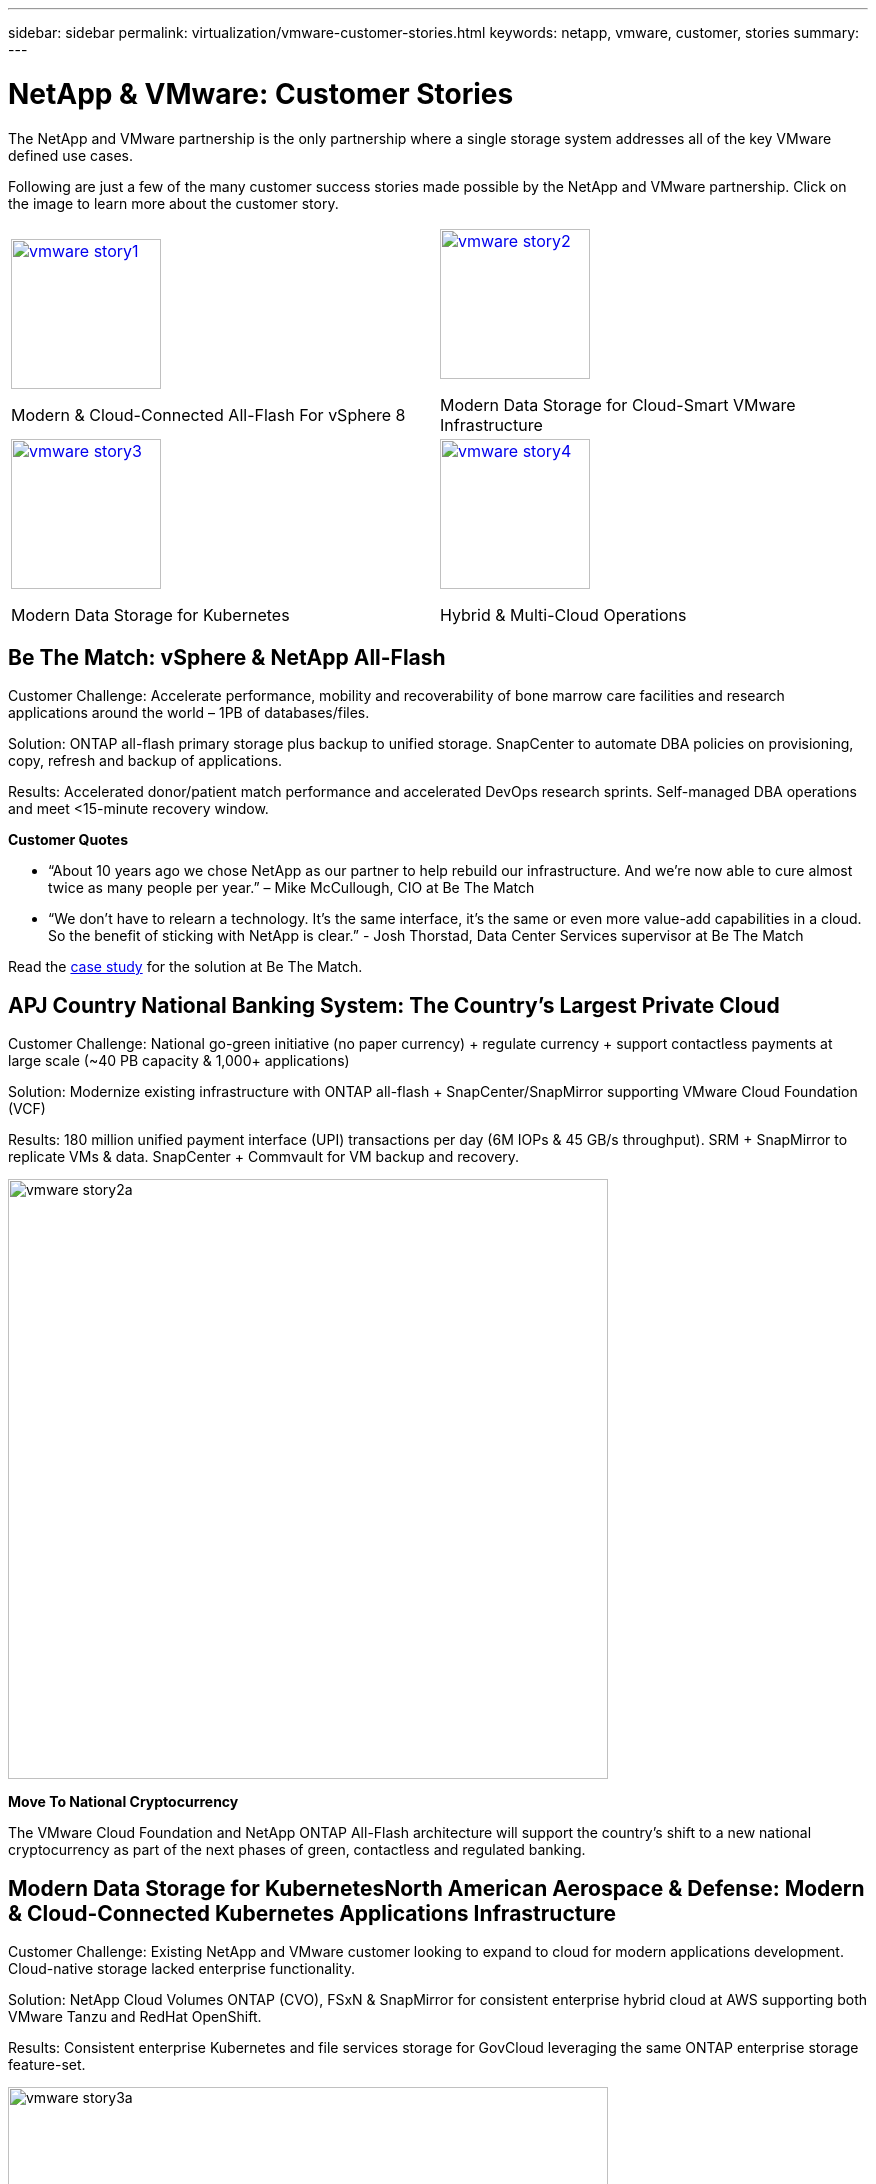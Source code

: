 ---
sidebar: sidebar
permalink: virtualization/vmware-customer-stories.html
keywords: netapp, vmware, customer, stories
summary:
---

= NetApp & VMware: Customer Stories
:hardbreaks:
:nofooter:
:icons: font
:linkattrs:
:imagesdir: ./../media/

[.lead]
The NetApp and VMware partnership is the only partnership where a single storage system addresses all of the key VMware defined use cases.

Following are just a few of the many customer success stories made possible by the NetApp and VMware partnership.  Click on the image to learn more about the customer story.

[cols="50%,50%",frame=none,grid=all]
|===
^.^a| image::vmware-story1.png[width=150,link="#vmware-story1"]
Modern & Cloud-Connected All-Flash For vSphere 8
^.^a| image::vmware-story2.png[width=150,link="#vmware-story2"]
Modern Data Storage for Cloud-Smart VMware Infrastructure 
//
^.^a| image::vmware-story3.png[width=150,link="#vmware-story3"]
Modern Data Storage for Kubernetes
^.^a| image::vmware-story4.png[width=150,link="#vmware-story4"]
Hybrid & Multi-Cloud Operations 
|===

== Be The Match: vSphere & NetApp All-Flash [[vmware-story1]]

[blue]#Customer Challenge:# Accelerate performance, mobility and recoverability of bone marrow care facilities and research applications around the world – 1PB of databases/files.

[blue]#Solution:# ONTAP all-flash primary storage plus backup to unified storage. SnapCenter to automate DBA policies on provisioning, copy, refresh and backup of applications.

[blue]#Results:# Accelerated donor/patient match performance and accelerated DevOps research sprints. Self-managed DBA operations and meet <15-minute recovery window.

*Customer Quotes*

* “About 10 years ago we chose NetApp as our partner to help rebuild our infrastructure. And we’re now able to cure almost twice as many people per year.” – Mike McCullough, CIO at Be The Match

* “We don’t have to relearn a technology. It’s the same interface, it’s the same or even more value-add capabilities in a cloud. So the benefit of sticking with NetApp is clear.” - Josh Thorstad, Data Center Services supervisor at Be The Match

Read the link:https://www.netapp.com/pdf.html?item=/media/70718-CSS-7233-Be-The-Match.pdf[case study] for the solution at Be The Match.

== APJ Country National Banking System: The Country’s Largest Private Cloud [[vmware-story2]]

[blue]#Customer Challenge:# National go-green initiative (no paper currency) + regulate currency + support contactless payments at large scale (~40 PB capacity & 1,000+ applications) 

[blue]#Solution:# Modernize existing infrastructure with ONTAP all-flash + SnapCenter/SnapMirror supporting VMware Cloud Foundation (VCF)

[blue]#Results:# 180 million unified payment interface (UPI) transactions per day (6M IOPs & 45 GB/s throughput). SRM + SnapMirror to replicate VMs & data. SnapCenter + Commvault for VM backup and recovery.

image::vmware-story2a.png[width=600]

*Move To National Cryptocurrency*

The VMware Cloud Foundation and NetApp ONTAP All-Flash architecture will support the country’s shift to a new national cryptocurrency as part of the next phases of green, contactless and regulated banking.

== Modern Data Storage for KubernetesNorth American Aerospace & Defense: Modern & Cloud-Connected Kubernetes Applications Infrastructure [[vmware-story3]]

[blue]#Customer Challenge:# Existing NetApp and VMware customer looking to expand to cloud for modern applications development. Cloud-native storage lacked enterprise functionality.

[blue]#Solution:# NetApp Cloud Volumes ONTAP (CVO), FSxN & SnapMirror for consistent enterprise hybrid cloud at AWS supporting both VMware Tanzu and RedHat OpenShift. 

[blue]#Results:# Consistent enterprise Kubernetes and file services storage for GovCloud leveraging the same ONTAP enterprise storage feature-set.

image::vmware-story3a.png[width=600]

*Flexible Options, One Consistent Platform*

* Support both VMware Tanzu and RedHat Kubernetes Workloads
* Cloud Volumes ONTAP for customer-managed
* FSxN for fully managed AWS native service
* Apps development & enterprise file services

== Orange Business Services: A Leading Network & Digital Integrator [[vmware-story4]]

[blue]#Customer Challenge:# Enhance reporting capabilities and cut downtime to improve its cloud and infrastructure-as-a-service (IaaS) offerings running on ONTAP & vSphere

[blue]#Solution:# VMware Aria (vRealize) and the True Visibility Management Pack for NetApp ONTAP to provide greater discovery and reporting of storage diagnostics.

[blue]#Results:# Consistent enterprise Kubernetes and file services storage for GovCloud leveraging the same ONTAP enterprise storage feature-set.

*Customer Quotes*

* “Thanks to the visibility provided by the vRealize True Visibility Management Pack for NetApp, we can now discover the symptoms of downtime between 70 to 80 percent faster.” - Richard Esteve, Technical Leader

* “To effectively manage their IT environments, our customers require an understanding of what is happening across the environment. VMware’s out-of-the-box dashboards provide exactly that, which is greatly improving our overall customer experience. - Richart Esteve, Technical Leader
